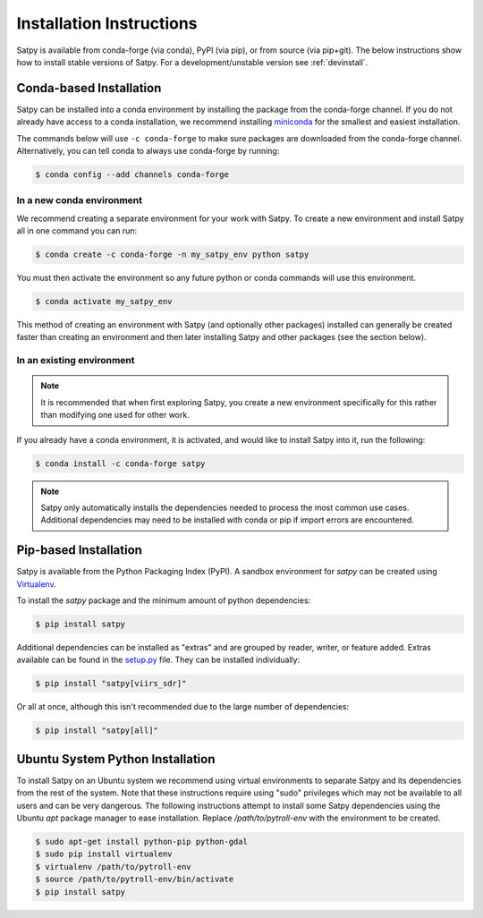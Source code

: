 =========================
Installation Instructions
=========================

Satpy is available from conda-forge (via conda), PyPI (via pip), or from
source (via pip+git). The below instructions show how to install stable
versions of Satpy. For a development/unstable version see :ref:`devinstall`.

Conda-based Installation
========================

Satpy can be installed into a conda environment by installing the package
from the conda-forge channel. If you do not already have access to a conda
installation, we recommend installing
`miniconda <https://docs.conda.io/en/latest/miniconda.html>`_ for the smallest
and easiest installation.

The commands below will use ``-c conda-forge`` to make sure packages are
downloaded from the conda-forge channel. Alternatively, you can tell conda
to always use conda-forge by running:

.. code-block:: bash

    $ conda config --add channels conda-forge

In a new conda environment
--------------------------

We recommend creating a separate environment for your work with Satpy. To
create a new environment and install Satpy all in one command you can
run:


.. code-block:: bash

    $ conda create -c conda-forge -n my_satpy_env python satpy

You must then activate the environment so any future python or
conda commands will use this environment.

.. code-block::

    $ conda activate my_satpy_env

This method of creating an environment with Satpy (and optionally other
packages) installed can generally be created faster than creating an
environment and then later installing Satpy and other packages (see the
section below).

In an existing environment
--------------------------

.. note::

    It is recommended that when first exploring Satpy, you create a new
    environment specifically for this rather than modifying one used for
    other work.

If you already have a conda environment, it is activated, and would like to
install Satpy into it, run the following:

.. code-block:: bash

    $ conda install -c conda-forge satpy

.. note::

    Satpy only automatically installs the dependencies needed to process the
    most common use cases. Additional dependencies may need to be installed
    with conda or pip if import errors are encountered.

Pip-based Installation
======================

Satpy is available from the Python Packaging Index (PyPI). A sandbox
environment for `satpy` can be created using
`Virtualenv <http://pypi.python.org/pypi/virtualenv>`_.

To install the `satpy` package and the minimum amount of python dependencies:

.. code-block:: bash

    $ pip install satpy

Additional dependencies can be installed as "extras" and are grouped by
reader, writer, or feature added. Extras available can be found in the
`setup.py <https://github.com/pytroll/satpy/blob/main/setup.py>`_ file.
They can be installed individually:

.. code-block:: bash

    $ pip install "satpy[viirs_sdr]"

Or all at once, although this isn't recommended due to the large number of
dependencies:

.. code-block:: bash

    $ pip install "satpy[all]"

Ubuntu System Python Installation
=================================

To install Satpy on an Ubuntu system we recommend using virtual environments
to separate Satpy and its dependencies from the rest of the system. Note that
these instructions require using "sudo" privileges which may not be available
to all users and can be very dangerous. The following instructions attempt
to install some Satpy dependencies using the Ubuntu `apt` package manager to
ease installation. Replace `/path/to/pytroll-env` with the environment to be
created.

.. code-block:: bash

    $ sudo apt-get install python-pip python-gdal
    $ sudo pip install virtualenv
    $ virtualenv /path/to/pytroll-env
    $ source /path/to/pytroll-env/bin/activate
    $ pip install satpy


